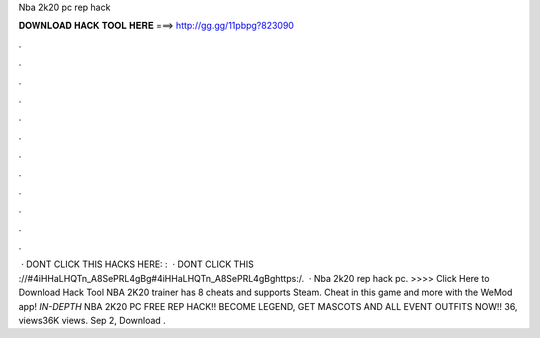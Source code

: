 Nba 2k20 pc rep hack

𝐃𝐎𝐖𝐍𝐋𝐎𝐀𝐃 𝐇𝐀𝐂𝐊 𝐓𝐎𝐎𝐋 𝐇𝐄𝐑𝐄 ===> http://gg.gg/11pbpg?823090

.

.

.

.

.

.

.

.

.

.

.

.

 · DONT CLICK THIS  HACKS HERE: :  · DONT CLICK THIS ://#4iHHaLHQTn_A8SePRL4gBg#4iHHaLHQTn_A8SePRL4gBghttps:/.  · Nba 2k20 rep hack pc. >>>> Click Here to Download Hack Tool NBA 2K20 trainer has 8 cheats and supports Steam. Cheat in this game and more with the WeMod app! *IN-DEPTH* NBA 2K20 PC FREE REP HACK!! BECOME LEGEND, GET MASCOTS AND ALL EVENT OUTFITS NOW!! 36, views36K views. Sep 2, Download .